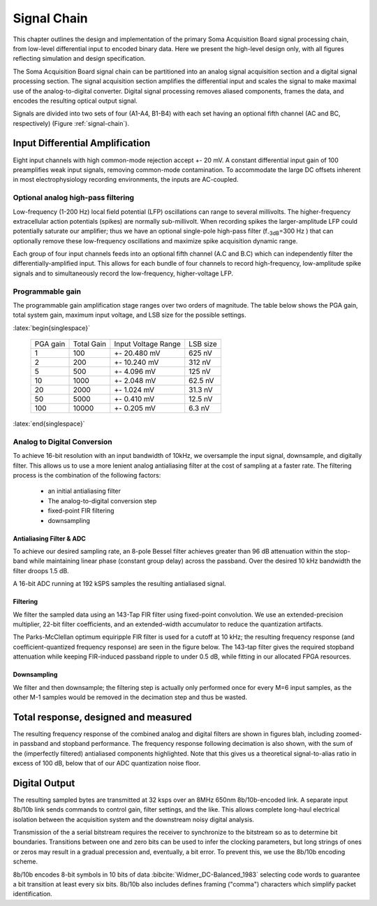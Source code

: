 .. |pm| replace:: +- 

.. &plusmn;

**************
 Signal Chain
**************

This chapter outlines the design and implementation of the primary
Soma Acquisition Board signal processing chain, from low-level
differential input to encoded binary data. Here we present the
high-level design only, with all figures reflecting simulation and
design specification.

The Soma Acquisition Board signal chain can be partitioned into an
analog signal acquisition section and a digital signal processing
section. The signal acquisition section amplifies the differential
input and scales the signal to make maximal use of the
analog-to-digital converter. Digital signal processing removes aliased
components, frames the data, and encodes the resulting optical output
signal.


.. figure:: signalchain.svg
   :autoconvert:
   :latexwidth: 5in
   :label: signal-chain

   The Soma Acquisition Board signal processing chain.

Signals are divided into two sets of four (A1-A4, B1-B4) with each set
having an optional fifth channel (AC and BC, respectively) (Figure
:ref:`signal-chain`).

=================================
 Input Differential Amplification
=================================

Eight input channels with high common-mode rejection accept |pm| 20
mV.  A constant differential input gain of 100 preamplifies weak input
signals, removing common-mode contamination.  To accommodate the large
DC offsets inherent in most electrophysiology recording environments,
the inputs are AC-coupled.

Optional analog high-pass filtering
=============================================

Low-frequency (1-200 Hz) local field potential (LFP) oscillations can
range to several millivolts. The higher-frequency extracellular action
potentials (spikes) are normally sub-millivolt. When recording spikes
the larger-amplitude LFP could potentially saturate our amplifier;
thus we have an optional single-pole high-pass filter (f\ :sub:`-3dB`\
=300 Hz ) that can optionally remove these low-frequency oscillations
and maximize spike acquisition dynamic range.

Each group of four input channels feeds into an optional fifth channel
(A.C and B.C) which can independently filter the
differentially-amplified input. This allows for each bundle of four
channels to record high-frequency, low-amplitude spike signals and to
simultaneously record the low-frequency, higher-voltage LFP.


Programmable gain
===================

The programmable gain amplification stage ranges over two orders
of magnitude. The table below shows the PGA gain, total
system gain, maximum input voltage, and LSB size for the possible
settings.

:latex:`begin{singlespace}`

   ========   ===========  ===================  =========
   PGA gain   Total Gain   Input Voltage Range  LSB size 
   --------   -----------  -------------------  ---------
   1           100         |pm| 20.480 mV        625 nV
   2           200         |pm| 10.240 mV        312 nV
   5           500  	   |pm| 4.096 mV      	 125 nV
   10          1000 	   |pm| 2.048 mV       	 62.5 nV
   20          2000 	   |pm| 1.024 mV       	 31.3 nV
   50          5000 	   |pm| 0.410 mV       	 12.5 nV
   100         10000 	   |pm| 0.205 mV       	 6.3 nV
   ========   ===========  ===================  =========

:latex:`end{singlespace}`

Analog to Digital Conversion
============================

To achieve 16-bit resolution with an input bandwidth of 10kHz, we
oversample the input signal, downsample, and digitally filter. This
allows us to use a more lenient analog antialiasing filter at the cost
of sampling at a faster rate. The filtering process is the combination
of the following factors:

  - an initial antialiasing filter
  - The analog-to-digital conversion step
  - fixed-point FIR filtering
  - downsampling


Antialiasing Filter & ADC
-------------------------

To achieve our desired sampling rate, an 8-pole Bessel filter
achieves greater than 96 dB attenuation within the stop-band while
maintaining linear phase (constant group delay) across the passband.
Over the desired 10 kHz bandwidth the filter droops 1.5 dB. 

.. figure:: soma-1.analog.freqres.svg
   :autoconvert:
   :latexwidth: 5in

   Anti-aliasing filter total frequency response.

.. figure:: soma-1.analog.pass.svg
   :autoconvert:
   :latexwidth: 5in

   Antialiasing filter passband frequency response

.. figure:: soma-1.analog.grd.svg
   :autoconvert:
   :latexwidth: 5in

   Anti-aliasing filter group delay.


A 16-bit ADC running at 192 kSPS samples the resulting 
antialiased signal.

Filtering
----------

We filter the sampled data using an 143-Tap FIR filter using
fixed-point convolution. We use an extended-precision multiplier,
22-bit filter coefficients, and an extended-width accumulator to
reduce the quantization artifacts. 

The Parks-McClellan optimum equiripple FIR filter is used for a cutoff
at 10 kHz; the resulting frequency response (and coefficient-quantized
frequency response) are seen in the figure below. The 143-tap filter
gives the required stopband attenuation while keeping FIR-induced
passband ripple to under 0.5 dB, while fitting in our allocated FPGA
resources.

.. figure:: soma-1.digital.quant.svg
   :autoconvert:
   :latexwidth: 5in

   Frequency response of FIR filter, both ideal (float-point) response and the filtering performance when coefficients are quantized to 22 bits. 


Downsampling
-------------

We filter and then downsample; the filtering step is actually only
performed once for every M=6 input samples, as the other M-1
samples would be removed in the decimation step and thus be wasted.

======================================
Total response, designed and measured
======================================

The resulting frequency response of the combined analog and digital
filters are shown in figures blah, including zoomed-in passband and
stopband performance. The frequency response following decimation is
also shown, with the sum of the (imperfectly filtered) antialiased
components highlighted. Note that this gives us a theoretical
signal-to-alias ratio in excess of 100 dB, below that of our 
ADC quantization noise floor. 

.. figure:: soma-1.digital.aggregate.svg
   :autoconvert:
   :latexwidth: 5in

   Aggregate pre-decimation signal chain filtering.


.. figure:: soma-1.digital.pass.svg
   :autoconvert:
   :latexwidth: 5in

   Aggregate pre-decimation signal chain passband.

.. figure:: soma-1.digital.withaliases.svg
   :autoconvert:
   :latexwidth: 5in

   Aggregate post-decimation filtering.



=======================
Digital Output
=======================

The resulting sampled bytes are transmitted at 32 ksps over an 8MHz
650nm 8b/10b-encoded link. A separate input 8b/10b link sends commands
to control gain, filter settings, and the like. This allows complete
long-haul electrical isolation between the acquisition system
and the downstream noisy digital analysis. 

Transmission of the a serial bitstream requires the receiver to
synchronize to the bitstream so as to determine bit
boundaries. Transitions between one and zero bits can be used to infer
the clocking parameters, but long strings of ones or zeros may result
in a gradual precession and, eventually, a bit error. To prevent this,
we use the 8b/10b encoding scheme.

8b/10b encodes 8-bit symbols in 10 bits of data
:bibcite:`Widmer_DC-Balanced_1983` selecting code words to guarantee a
bit transition at least every six bits. 8b/10b also includes defines
framing ("comma") characters which simplify packet identification.
